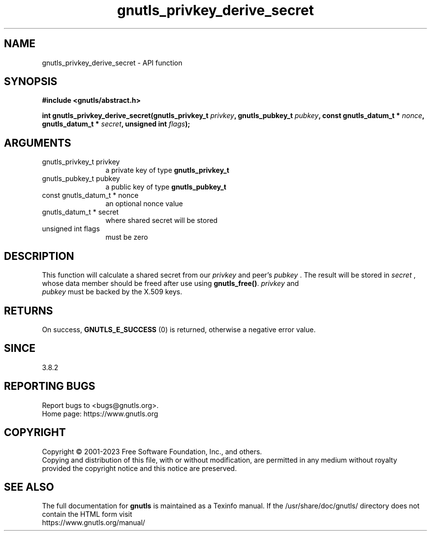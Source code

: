 .\" DO NOT MODIFY THIS FILE!  It was generated by gdoc.
.TH "gnutls_privkey_derive_secret" 3 "3.8.7" "gnutls" "gnutls"
.SH NAME
gnutls_privkey_derive_secret \- API function
.SH SYNOPSIS
.B #include <gnutls/abstract.h>
.sp
.BI "int gnutls_privkey_derive_secret(gnutls_privkey_t " privkey ", gnutls_pubkey_t " pubkey ", const gnutls_datum_t * " nonce ", gnutls_datum_t * " secret ", unsigned int " flags ");"
.SH ARGUMENTS
.IP "gnutls_privkey_t privkey" 12
a private key of type \fBgnutls_privkey_t\fP
.IP "gnutls_pubkey_t pubkey" 12
a public key of type \fBgnutls_pubkey_t\fP
.IP "const gnutls_datum_t * nonce" 12
an optional nonce value
.IP "gnutls_datum_t * secret" 12
where shared secret will be stored
.IP "unsigned int flags" 12
must be zero
.SH "DESCRIPTION"
This function will calculate a shared secret from our  \fIprivkey\fP and
peer's  \fIpubkey\fP . The result will be stored in  \fIsecret\fP , whose data
member should be freed after use using \fBgnutls_free()\fP.  \fIprivkey\fP and
 \fIpubkey\fP must be backed by the X.509 keys.
.SH "RETURNS"
On success, \fBGNUTLS_E_SUCCESS\fP (0) is returned, otherwise a
negative error value.
.SH "SINCE"
3.8.2
.SH "REPORTING BUGS"
Report bugs to <bugs@gnutls.org>.
.br
Home page: https://www.gnutls.org

.SH COPYRIGHT
Copyright \(co 2001-2023 Free Software Foundation, Inc., and others.
.br
Copying and distribution of this file, with or without modification,
are permitted in any medium without royalty provided the copyright
notice and this notice are preserved.
.SH "SEE ALSO"
The full documentation for
.B gnutls
is maintained as a Texinfo manual.
If the /usr/share/doc/gnutls/
directory does not contain the HTML form visit
.B
.IP https://www.gnutls.org/manual/
.PP
